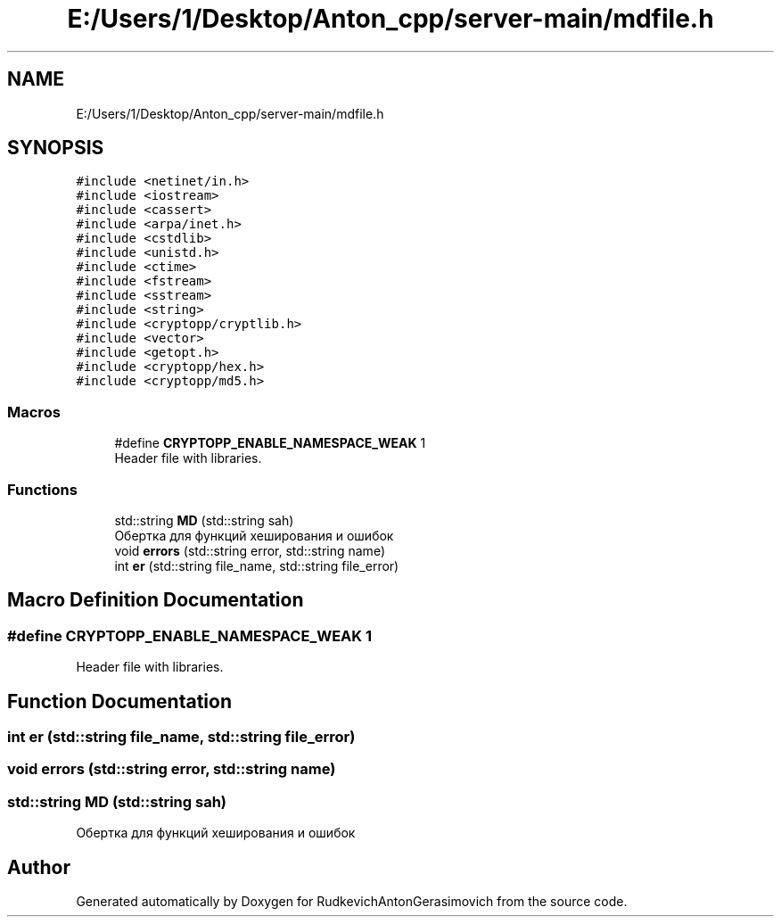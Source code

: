 .TH "E:/Users/1/Desktop/Anton_cpp/server-main/mdfile.h" 3 "RudkevichAntonGerasimovich" \" -*- nroff -*-
.ad l
.nh
.SH NAME
E:/Users/1/Desktop/Anton_cpp/server-main/mdfile.h
.SH SYNOPSIS
.br
.PP
\fC#include <netinet/in\&.h>\fP
.br
\fC#include <iostream>\fP
.br
\fC#include <cassert>\fP
.br
\fC#include <arpa/inet\&.h>\fP
.br
\fC#include <cstdlib>\fP
.br
\fC#include <unistd\&.h>\fP
.br
\fC#include <ctime>\fP
.br
\fC#include <fstream>\fP
.br
\fC#include <sstream>\fP
.br
\fC#include <string>\fP
.br
\fC#include <cryptopp/cryptlib\&.h>\fP
.br
\fC#include <vector>\fP
.br
\fC#include <getopt\&.h>\fP
.br
\fC#include <cryptopp/hex\&.h>\fP
.br
\fC#include <cryptopp/md5\&.h>\fP
.br

.SS "Macros"

.in +1c
.ti -1c
.RI "#define \fBCRYPTOPP_ENABLE_NAMESPACE_WEAK\fP   1"
.br
.RI "Header file with libraries\&. "
.in -1c
.SS "Functions"

.in +1c
.ti -1c
.RI "std::string \fBMD\fP (std::string sah)"
.br
.RI "Обертка для функций хеширования и ошибок "
.ti -1c
.RI "void \fBerrors\fP (std::string error, std::string name)"
.br
.ti -1c
.RI "int \fBer\fP (std::string file_name, std::string file_error)"
.br
.in -1c
.SH "Macro Definition Documentation"
.PP 
.SS "#define CRYPTOPP_ENABLE_NAMESPACE_WEAK   1"

.PP
Header file with libraries\&. 
.SH "Function Documentation"
.PP 
.SS "int er (std::string file_name, std::string file_error)"

.SS "void errors (std::string error, std::string name)"

.SS "std::string MD (std::string sah)"

.PP
Обертка для функций хеширования и ошибок 
.SH "Author"
.PP 
Generated automatically by Doxygen for RudkevichAntonGerasimovich from the source code\&.
